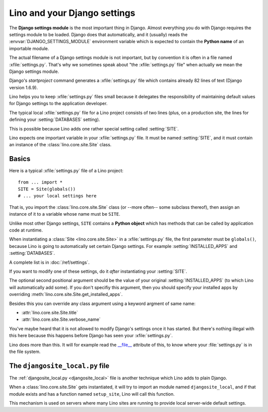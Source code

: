 .. _settings:

=============================
Lino and your Django settings
=============================

.. envvar:: DJANGO_SETTINGS_MODULE
  
The **Django settings module** is the most important thing in Django.
Almost everything you do with Django requires the settings module to
be loaded. Django does that automatically, and it (usually) reads the
:envvar:`DJANGO_SETTINGS_MODULE` environment variable which is
expected to contain the **Python name** of an importable module.

.. xfile:: settings.py

The actual filename of a Django settings module is not important, but
by convention it is often in a file named :xfile:`settings.py`.
That's why we sometimes speak about "the :xfile:`settings.py` file"
when actually we mean the Django settings module.

Django's `startproject` command generates a :xfile:`settings.py` file
which contains already 82 lines of text (Django version 1.6.9).  

Lino helps you to keep :xfile:`settings.py` files small because it
delegates the responsibility of maintaining default values for Django
settings to the application developer.

The typical local :xfile:`settings.py` file for a Lino project
consists of two lines (plus, on a production site, the lines for
defining your :setting:`DATABASES` setting).

This is possible because Lino adds one rather special setting called
:setting:`SITE`.

.. setting:: SITE

Lino expects one important variable in your :xfile:`settings.py` file.
It must be named :setting:`SITE`, and it must contain an instance of
the :class:`lino.core.site.Site` class.


Basics
======


Here is a typical :xfile:`settings.py` file of a Lino project::

  from ... import *
  SITE = Site(globals())
  # ... your local settings here

That is, you import the :class:`lino.core.site.Site` class (or --more
often-- some subclass thereof), then assign an instance of it to a
variable whose name must be ``SITE``.

Unlike most other Django settings, ``SITE`` contains a **Python
object** which has methods that can be called by application code at
runtime.

When instantiating a :class:`Site <lino.core.site.Site>` in a
:xfile:`settings.py` file, the first parameter must be ``globals()``,
because Lino is going to automatically set certain Django
settings. For example :setting:`INSTALLED_APPS` and
:setting:`DATABASES`.

A complete list is in :doc:`/ref/settings`.

If you want to modify one of these settings, do it *after*
instantiating your :setting:`SITE`.

The optional second positional argument should be the value of your
original :setting:`INSTALLED_APPS` (to which Lino will automatically
add some).  If you don't specifiy this argument, then you should
specify your installed apps by overriding
:meth:`lino.core.site.Site.get_installed_apps`.

Besides this you can override any class argument using a keyword
argment of same name:

- :attr:`lino.core.site.Site.title`
- :attr:`lino.core.site.Site.verbose_name`

You've maybe heard that it is not allowed to modify Django's settings
once it has started.  But there's nothing illegal with this here
because this happens before Django has seen your :xfile:`settings.py`.

Lino does more than this. It will for example read the `__file__
<http://docs.python.org/2/reference/datamodel.html#index-49>`__
attribute of this, to know where your :file:`settings.py` is in the
file system.


.. _djangosite_local:

The ``djangosite_local.py`` file
================================

The :ref:`djangosite_local.py <djangosite_local>` file is another
technique which Lino adds to plain Django.

When a :class:`lino.core.site.Site` gets instantiated, it will try to
import an module named ``djangosite_local``, and if that module exists
and has a function named ``setup_site``, Lino will call this function.

This mechanism is used on servers where many Lino sites are running to
provide local server-wide default settings.
